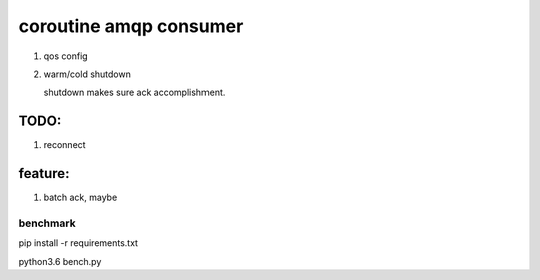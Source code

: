 coroutine amqp consumer
=========================

1. qos config

2. warm/cold shutdown

   shutdown makes sure ack accomplishｍent.

TODO: 
~~~~~~~~~~

1. reconnect

feature:
~~~~~~~~~~

1. batch ack, maybe

benchmark
-------------
pip install -r requirements.txt

python3.6 bench.py

